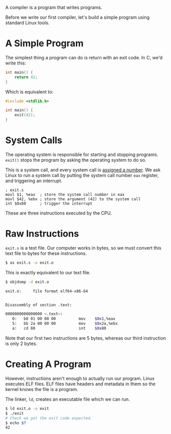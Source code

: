 A compiler is a program that writes programs.

Before we write our first compiler, let's build a simple program using
standard Linux tools.

* A Simple Program

The simplest thing a program can do is return with an exit code. In C,
we'd write this:

#+BEGIN_SRC c
int main() {
    return 42;
}
#+END_SRC

Which is equivalent to:

#+BEGIN_SRC c
#include <stdlib.h>

int main() {
    exit(42);
}
#+END_SRC

* System Calls

The operating system is responsible for starting and stopping
programs. ~exit()~ stops the program by asking the operating system to
do so.

This is a system call, and every system call is [[http://www.linfo.org/system_call_number.html][assigned a number]]. We
ask Linux to run a system call by putting the system call number ~eax~
register, and triggering an interrupt.

#+BEGIN_SRC assembler
; exit.s
movl $1, %eax  ; store the system call number in eax
movl $42, %ebx ; store the argument (42) to the system call
int $0x80      ; trigger the interrupt
#+END_SRC

These are three instructions executed by the CPU.

* Raw Instructions

~exit.s~ is a text file. Our computer works in bytes, so we must convert
this text file to bytes for these instructions.

#+BEGIN_SRC sh
$ as exit.s -o exit.o
#+END_SRC

This is exactly equivalent to our text file.

#+BEGIN_SRC sh
$ objdump -d exit.o

exit.o:     file format elf64-x86-64


Disassembly of section .text:

0000000000000000 <.text>:
   0:	b8 01 00 00 00       	mov    $0x1,%eax
   5:	bb 2a 00 00 00       	mov    $0x2a,%ebx
   a:	cd 80                	int    $0x80
#+END_SRC

Note that our first two instructions are 5 bytes, whereas our third
instruction is only 2 bytes.

* Creating A Program

However, instructions aren't enough to actually run our program. Linux
executes ELF files. ELF files have headers and metadata in them so the
kernel knows the file is a program.

The linker, ~ld~, creates an executable file which we can run.

#+BEGIN_SRC sh
$ ld exit.o -o exit
$ ./exit 
# Check we got the exit code expected.
$ echo $?
42
#+END_SRC
